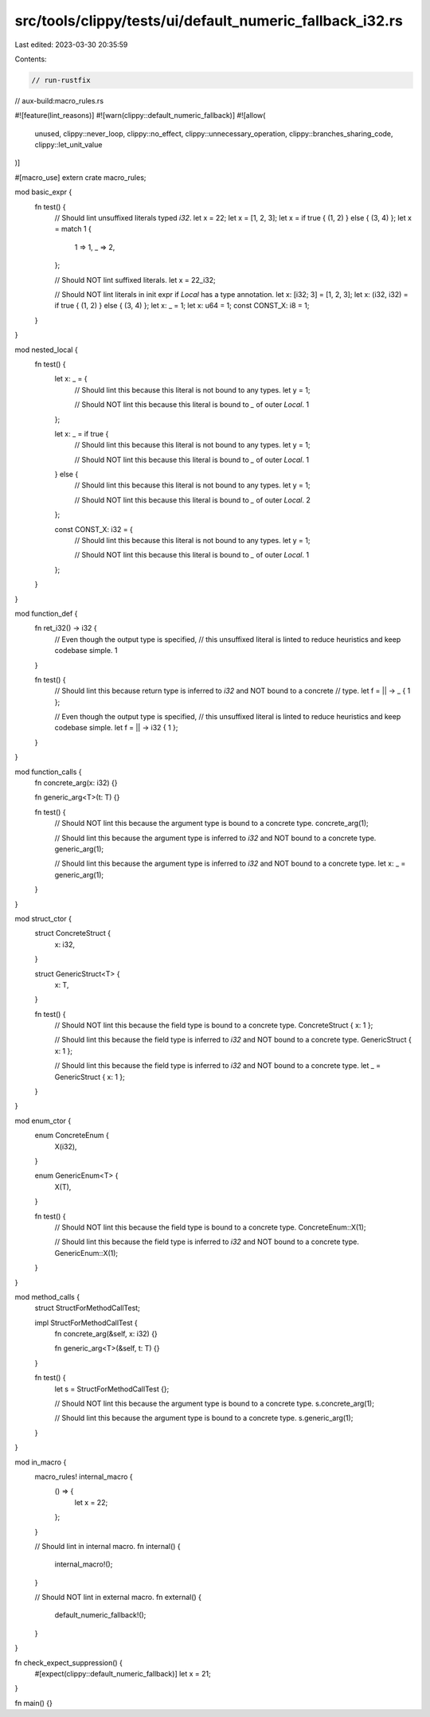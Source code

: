 src/tools/clippy/tests/ui/default_numeric_fallback_i32.rs
=========================================================

Last edited: 2023-03-30 20:35:59

Contents:

.. code-block:: rs

    // run-rustfix
// aux-build:macro_rules.rs

#![feature(lint_reasons)]
#![warn(clippy::default_numeric_fallback)]
#![allow(
    unused,
    clippy::never_loop,
    clippy::no_effect,
    clippy::unnecessary_operation,
    clippy::branches_sharing_code,
    clippy::let_unit_value
)]

#[macro_use]
extern crate macro_rules;

mod basic_expr {
    fn test() {
        // Should lint unsuffixed literals typed `i32`.
        let x = 22;
        let x = [1, 2, 3];
        let x = if true { (1, 2) } else { (3, 4) };
        let x = match 1 {
            1 => 1,
            _ => 2,
        };

        // Should NOT lint suffixed literals.
        let x = 22_i32;

        // Should NOT lint literals in init expr if `Local` has a type annotation.
        let x: [i32; 3] = [1, 2, 3];
        let x: (i32, i32) = if true { (1, 2) } else { (3, 4) };
        let x: _ = 1;
        let x: u64 = 1;
        const CONST_X: i8 = 1;
    }
}

mod nested_local {
    fn test() {
        let x: _ = {
            // Should lint this because this literal is not bound to any types.
            let y = 1;

            // Should NOT lint this because this literal is bound to `_` of outer `Local`.
            1
        };

        let x: _ = if true {
            // Should lint this because this literal is not bound to any types.
            let y = 1;

            // Should NOT lint this because this literal is bound to `_` of outer `Local`.
            1
        } else {
            // Should lint this because this literal is not bound to any types.
            let y = 1;

            // Should NOT lint this because this literal is bound to `_` of outer `Local`.
            2
        };

        const CONST_X: i32 = {
            // Should lint this because this literal is not bound to any types.
            let y = 1;

            // Should NOT lint this because this literal is bound to `_` of outer `Local`.
            1
        };
    }
}

mod function_def {
    fn ret_i32() -> i32 {
        // Even though the output type is specified,
        // this unsuffixed literal is linted to reduce heuristics and keep codebase simple.
        1
    }

    fn test() {
        // Should lint this because return type is inferred to `i32` and NOT bound to a concrete
        // type.
        let f = || -> _ { 1 };

        // Even though the output type is specified,
        // this unsuffixed literal is linted to reduce heuristics and keep codebase simple.
        let f = || -> i32 { 1 };
    }
}

mod function_calls {
    fn concrete_arg(x: i32) {}

    fn generic_arg<T>(t: T) {}

    fn test() {
        // Should NOT lint this because the argument type is bound to a concrete type.
        concrete_arg(1);

        // Should lint this because the argument type is inferred to `i32` and NOT bound to a concrete type.
        generic_arg(1);

        // Should lint this because the argument type is inferred to `i32` and NOT bound to a concrete type.
        let x: _ = generic_arg(1);
    }
}

mod struct_ctor {
    struct ConcreteStruct {
        x: i32,
    }

    struct GenericStruct<T> {
        x: T,
    }

    fn test() {
        // Should NOT lint this because the field type is bound to a concrete type.
        ConcreteStruct { x: 1 };

        // Should lint this because the field type is inferred to `i32` and NOT bound to a concrete type.
        GenericStruct { x: 1 };

        // Should lint this because the field type is inferred to `i32` and NOT bound to a concrete type.
        let _ = GenericStruct { x: 1 };
    }
}

mod enum_ctor {
    enum ConcreteEnum {
        X(i32),
    }

    enum GenericEnum<T> {
        X(T),
    }

    fn test() {
        // Should NOT lint this because the field type is bound to a concrete type.
        ConcreteEnum::X(1);

        // Should lint this because the field type is inferred to `i32` and NOT bound to a concrete type.
        GenericEnum::X(1);
    }
}

mod method_calls {
    struct StructForMethodCallTest;

    impl StructForMethodCallTest {
        fn concrete_arg(&self, x: i32) {}

        fn generic_arg<T>(&self, t: T) {}
    }

    fn test() {
        let s = StructForMethodCallTest {};

        // Should NOT lint this because the argument type is bound to a concrete type.
        s.concrete_arg(1);

        // Should lint this because the argument type is bound to a concrete type.
        s.generic_arg(1);
    }
}

mod in_macro {
    macro_rules! internal_macro {
        () => {
            let x = 22;
        };
    }

    // Should lint in internal macro.
    fn internal() {
        internal_macro!();
    }

    // Should NOT lint in external macro.
    fn external() {
        default_numeric_fallback!();
    }
}

fn check_expect_suppression() {
    #[expect(clippy::default_numeric_fallback)]
    let x = 21;
}

fn main() {}


